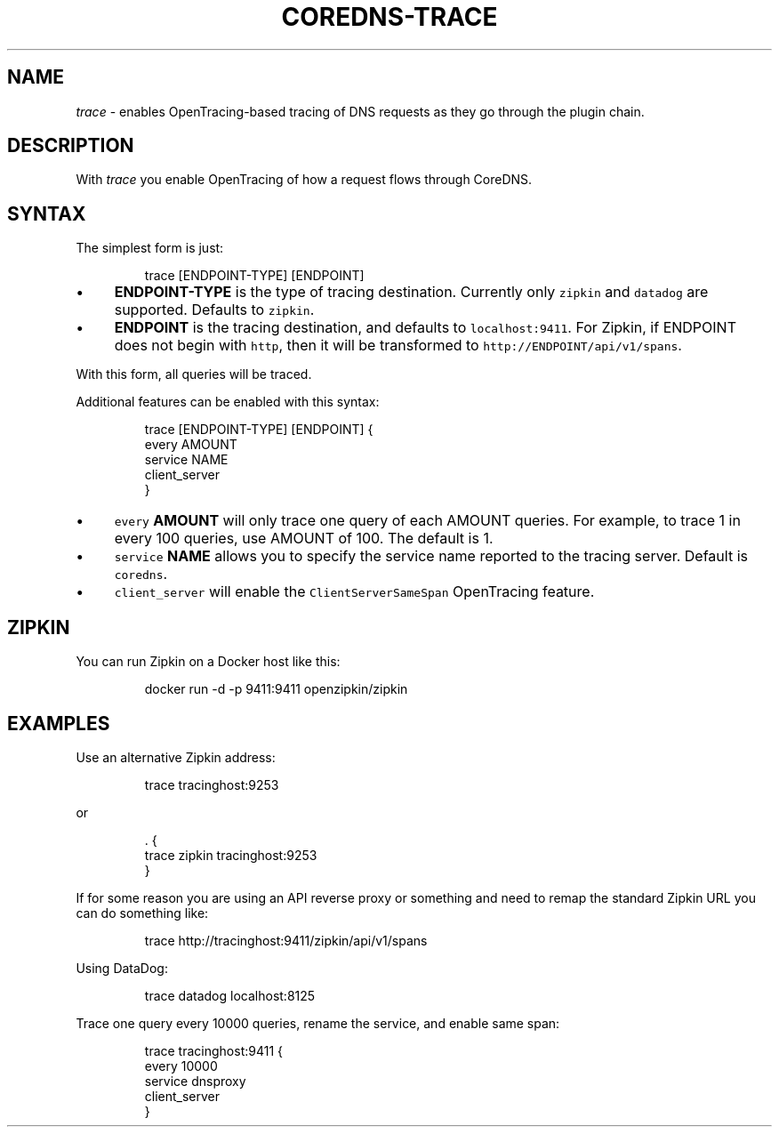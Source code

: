.\" Generated by Mmark Markdown Processer - mmark.miek.nl
.TH "COREDNS-TRACE" 7 "December 2019" "CoreDNS" "CoreDNS Plugins"

.SH "NAME"
.PP
\fItrace\fP - enables OpenTracing-based tracing of DNS requests as they go through the plugin chain.

.SH "DESCRIPTION"
.PP
With \fItrace\fP you enable OpenTracing of how a request flows through CoreDNS.

.SH "SYNTAX"
.PP
The simplest form is just:

.PP
.RS

.nf
trace [ENDPOINT\-TYPE] [ENDPOINT]

.fi
.RE

.IP \(bu 4
\fBENDPOINT-TYPE\fP is the type of tracing destination. Currently only \fB\fCzipkin\fR and \fB\fCdatadog\fR are supported.
Defaults to \fB\fCzipkin\fR.
.IP \(bu 4
\fBENDPOINT\fP is the tracing destination, and defaults to \fB\fClocalhost:9411\fR. For Zipkin, if
ENDPOINT does not begin with \fB\fChttp\fR, then it will be transformed to \fB\fChttp://ENDPOINT/api/v1/spans\fR.


.PP
With this form, all queries will be traced.

.PP
Additional features can be enabled with this syntax:

.PP
.RS

.nf
trace [ENDPOINT\-TYPE] [ENDPOINT] {
    every AMOUNT
    service NAME
    client\_server
}

.fi
.RE

.IP \(bu 4
\fB\fCevery\fR \fBAMOUNT\fP will only trace one query of each AMOUNT queries. For example, to trace 1 in every
100 queries, use AMOUNT of 100. The default is 1.
.IP \(bu 4
\fB\fCservice\fR \fBNAME\fP allows you to specify the service name reported to the tracing server.
Default is \fB\fCcoredns\fR.
.IP \(bu 4
\fB\fCclient_server\fR will enable the \fB\fCClientServerSameSpan\fR OpenTracing feature.


.SH "ZIPKIN"
.PP
You can run Zipkin on a Docker host like this:

.PP
.RS

.nf
docker run \-d \-p 9411:9411 openzipkin/zipkin

.fi
.RE

.SH "EXAMPLES"
.PP
Use an alternative Zipkin address:

.PP
.RS

.nf
trace tracinghost:9253

.fi
.RE

.PP
or

.PP
.RS

.nf
\&. {
    trace zipkin tracinghost:9253
}

.fi
.RE

.PP
If for some reason you are using an API reverse proxy or something and need to remap
the standard Zipkin URL you can do something like:

.PP
.RS

.nf
trace http://tracinghost:9411/zipkin/api/v1/spans

.fi
.RE

.PP
Using DataDog:

.PP
.RS

.nf
trace datadog localhost:8125

.fi
.RE

.PP
Trace one query every 10000 queries, rename the service, and enable same span:

.PP
.RS

.nf
trace tracinghost:9411 {
    every 10000
    service dnsproxy
    client\_server
}

.fi
.RE

